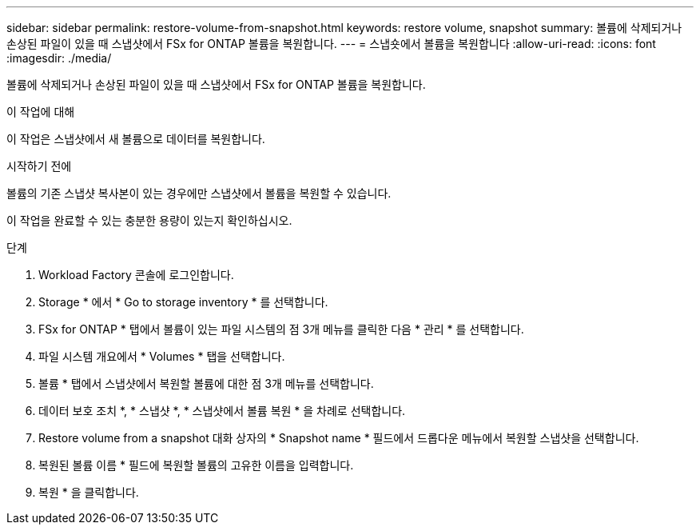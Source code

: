 ---
sidebar: sidebar 
permalink: restore-volume-from-snapshot.html 
keywords: restore volume, snapshot 
summary: 볼륨에 삭제되거나 손상된 파일이 있을 때 스냅샷에서 FSx for ONTAP 볼륨을 복원합니다. 
---
= 스냅숏에서 볼륨을 복원합니다
:allow-uri-read: 
:icons: font
:imagesdir: ./media/


[role="lead"]
볼륨에 삭제되거나 손상된 파일이 있을 때 스냅샷에서 FSx for ONTAP 볼륨을 복원합니다.

.이 작업에 대해
이 작업은 스냅샷에서 새 볼륨으로 데이터를 복원합니다.

.시작하기 전에
볼륨의 기존 스냅샷 복사본이 있는 경우에만 스냅샷에서 볼륨을 복원할 수 있습니다.

이 작업을 완료할 수 있는 충분한 용량이 있는지 확인하십시오.

.단계
. Workload Factory 콘솔에 로그인합니다.
. Storage * 에서 * Go to storage inventory * 를 선택합니다.
. FSx for ONTAP * 탭에서 볼륨이 있는 파일 시스템의 점 3개 메뉴를 클릭한 다음 * 관리 * 를 선택합니다.
. 파일 시스템 개요에서 * Volumes * 탭을 선택합니다.
. 볼륨 * 탭에서 스냅샷에서 복원할 볼륨에 대한 점 3개 메뉴를 선택합니다.
. 데이터 보호 조치 *, * 스냅샷 *, * 스냅샷에서 볼륨 복원 * 을 차례로 선택합니다.
. Restore volume from a snapshot 대화 상자의 * Snapshot name * 필드에서 드롭다운 메뉴에서 복원할 스냅샷을 선택합니다.
. 복원된 볼륨 이름 * 필드에 복원할 볼륨의 고유한 이름을 입력합니다.
. 복원 * 을 클릭합니다.

